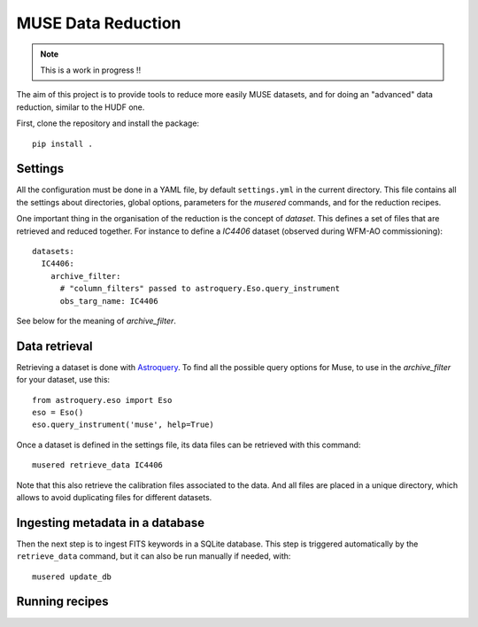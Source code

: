 MUSE Data Reduction
===================

.. note::
   This is a work in progress !!

The aim of this project is to provide tools to reduce more easily MUSE
datasets, and for doing an "advanced" data reduction, similar to the HUDF one.

First, clone the repository and install the package::

    pip install .

Settings
--------

All the configuration must be done in a YAML file, by default ``settings.yml``
in the current directory. This file contains all the settings about
directories, global options, parameters for the *musered* commands, and for the
reduction recipes.

One important thing in the organisation of the reduction is the concept of
*dataset*. This defines a set of files that are retrieved and reduced together.
For instance to define a `IC4406` dataset (observed during WFM-AO
commissioning)::

    datasets:
      IC4406:
        archive_filter:
          # "column_filters" passed to astroquery.Eso.query_instrument
          obs_targ_name: IC4406

See below for the meaning of *archive_filter*.

Data retrieval
--------------

Retrieving a dataset is done with `Astroquery
<https://astroquery.readthedocs.io/en/latest/eso/eso.html>`_. To find all the
possible query options for Muse, to use in the *archive_filter* for your
dataset, use this::

    from astroquery.eso import Eso
    eso = Eso()
    eso.query_instrument('muse', help=True)

Once a dataset is defined in the settings file, its data files can be retrieved
with this command::

    musered retrieve_data IC4406

Note that this also retrieve the calibration files associated to the data. And
all files are placed in a unique directory, which allows to avoid duplicating
files for different datasets.

Ingesting metadata in a database
--------------------------------

Then the next step is to ingest FITS keywords in a SQLite database. This step
is triggered automatically by the ``retrieve_data`` command, but it can also be
run manually if needed, with::

    musered update_db

Running recipes
---------------
